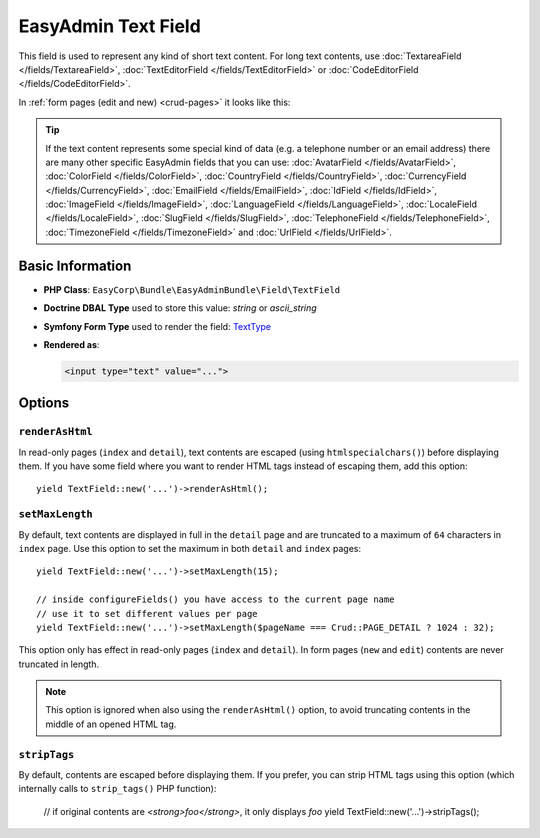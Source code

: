 EasyAdmin Text Field
====================

This field is used to represent any kind of short text content. For long text
contents, use :doc:`TextareaField </fields/TextareaField>`,
:doc:`TextEditorField </fields/TextEditorField>` or :doc:`CodeEditorField </fields/CodeEditorField>`.

In :ref:`form pages (edit and new) <crud-pages>` it looks like this:

.. image:: ../images/fields/field-text.png
   :alt: Default style of EasyAdmin text field

.. tip::

    If the text content represents some special kind of data (e.g. a telephone
    number or an email address) there are many other specific EasyAdmin fields that
    you can use: :doc:`AvatarField </fields/AvatarField>`, :doc:`ColorField </fields/ColorField>`,
    :doc:`CountryField </fields/CountryField>`, :doc:`CurrencyField </fields/CurrencyField>`,
    :doc:`EmailField </fields/EmailField>`, :doc:`IdField </fields/IdField>`,
    :doc:`ImageField </fields/ImageField>`, :doc:`LanguageField </fields/LanguageField>`,
    :doc:`LocaleField </fields/LocaleField>`, :doc:`SlugField </fields/SlugField>`,
    :doc:`TelephoneField </fields/TelephoneField>`, :doc:`TimezoneField </fields/TimezoneField>`
    and :doc:`UrlField </fields/UrlField>`.

Basic Information
-----------------

* **PHP Class**: ``EasyCorp\Bundle\EasyAdminBundle\Field\TextField``
* **Doctrine DBAL Type** used to store this value: `string` or `ascii_string`
* **Symfony Form Type** used to render the field: `TextType`_
* **Rendered as**:

  .. code-block:: html

    <input type="text" value="...">

Options
-------

``renderAsHtml``
~~~~~~~~~~~~~~~~

In read-only pages (``index`` and ``detail``), text contents are escaped (using
``htmlspecialchars()``) before displaying them. If you have some field where you
want to render HTML tags instead of escaping them, add this option::

    yield TextField::new('...')->renderAsHtml();

``setMaxLength``
~~~~~~~~~~~~~~~~

By default, text contents are displayed in full in the ``detail`` page and are
truncated to a maximum of ``64`` characters in ``index`` page. Use this option
to set the maximum in both ``detail`` and ``index`` pages::

    yield TextField::new('...')->setMaxLength(15);

    // inside configureFields() you have access to the current page name
    // use it to set different values per page
    yield TextField::new('...')->setMaxLength($pageName === Crud::PAGE_DETAIL ? 1024 : 32);

This option only has effect in read-only pages (``index`` and ``detail``). In form
pages (``new`` and ``edit``) contents are never truncated in length.

.. note::

    This option is ignored when also using the ``renderAsHtml()`` option, to
    avoid truncating contents in the middle of an opened HTML tag.

``stripTags``
~~~~~~~~~~~~~

By default, contents are escaped before displaying them. If you prefer, you can
strip HTML tags using this option (which internally calls to ``strip_tags()``
PHP function):

    // if original contents are `<strong>foo</strong>`, it only displays `foo`
    yield TextField::new('...')->stripTags();

.. _`TextType`: https://symfony.com/doc/current/reference/forms/types/text.html
